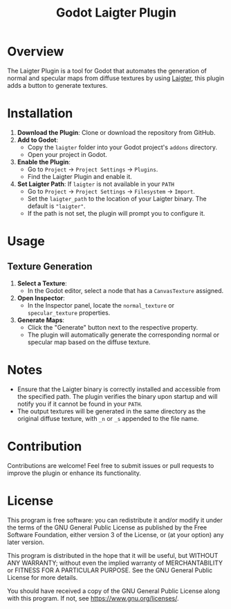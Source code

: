 #+title: Godot Laigter Plugin

* Overview
The Laigter Plugin is a tool for Godot that automates the generation of normal and specular maps from diffuse textures by using [[https://github.com/azagaya/laigter][Laigter]], this plugin adds a button to generate textures.


* Installation
1. *Download the Plugin*: Clone or download the repository from GitHub.
2. *Add to Godot*:
   - Copy the ~laigter~ folder into your Godot project's ~addons~ directory.
   - Open your project in Godot.
3. *Enable the Plugin*:
   - Go to ~Project~ -> ~Project Settings~ -> ~Plugins~.
   - Find the Laigter Plugin and enable it.
4. *Set Laigter Path*:
        If ~laigter~ is not available in your ~PATH~
   - Go to ~Project~ -> ~Project Settings~ -> ~Filesystem~ -> ~Import~.
   - Set the ~laigter_path~ to the location of your Laigter binary. The default is ~"laigter"~.
   - If the path is not set, the plugin will prompt you to configure it.
* Usage
** Texture Generation

1. *Select a Texture*:
   - In the Godot editor, select a node that has a ~CanvasTexture~ assigned.

2. *Open Inspector*:
   - In the Inspector panel, locate the ~normal_texture~ or ~specular_texture~ properties.

3. *Generate Maps*:
   - Click the "Generate" button next to the respective property.
   - The plugin will automatically generate the corresponding normal or specular map based on the diffuse texture.

* Notes

- Ensure that the Laigter binary is correctly installed and accessible from the specified path. The plugin verifies the binary upon startup and will notify you if it cannot be found in your ~PATH~.
- The output textures will be generated in the same directory as the original diffuse texture, with ~_n~ or ~_s~ appended to the file name.

* Contribution
Contributions are welcome! Feel free to submit issues or pull requests to improve the plugin or enhance its functionality.

* License
This program is free software: you can redistribute it and/or modify it under the terms of the GNU General Public License as published by the Free Software Foundation, either version 3 of the License, or (at your option) any later version.

This program is distributed in the hope that it will be useful, but WITHOUT ANY WARRANTY; without even the implied warranty of MERCHANTABILITY or FITNESS FOR A PARTICULAR PURPOSE. See the GNU General Public License for more details.

You should have received a copy of the GNU General Public License along with this program. If not, see https://www.gnu.org/licenses/.
